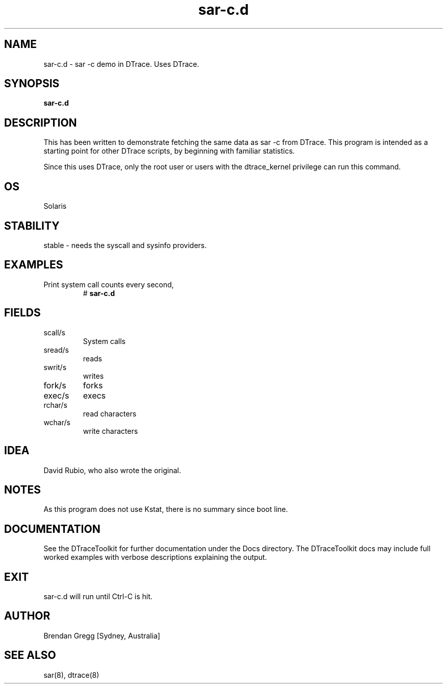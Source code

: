 .TH sar\-c.d 8  "$Date:: 2007-08-05 #$" "USER COMMANDS"
.SH NAME
sar\-c.d \- sar \-c demo in DTrace. Uses DTrace.
.SH SYNOPSIS
.B sar\-c.d
.SH DESCRIPTION
This has been written to demonstrate fetching the same data as sar \-c
from DTrace. This program is intended as a starting point for other
DTrace scripts, by beginning with familiar statistics.

Since this uses DTrace, only the root user or users with the
dtrace_kernel privilege can run this command.
.SH OS
Solaris
.SH STABILITY
stable - needs the syscall and sysinfo providers.
.SH EXAMPLES
.TP
Print system call counts every second,
# 
.B sar\-c.d
.PP
.SH FIELDS
.TP
scall/s
System calls
.TP
sread/s
reads
.TP
swrit/s
writes
.TP
fork/s
forks
.TP
exec/s
execs
.TP
rchar/s
read characters
.TP
wchar/s
write characters
.PP
.SH IDEA
David Rubio, who also wrote the original.
.PP
.SH NOTES
As this program does not use Kstat, there is no summary since boot line.
.PP
.SH DOCUMENTATION
See the DTraceToolkit for further documentation under the 
Docs directory. The DTraceToolkit docs may include full worked
examples with verbose descriptions explaining the output.
.SH EXIT
sar\-c.d will run until Ctrl\-C is hit. 
.SH AUTHOR
Brendan Gregg
[Sydney, Australia]
.SH SEE ALSO
sar(8), dtrace(8)
